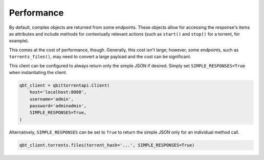 Performance
===========

By default, complex objects are returned from some endpoints. These objects allow for
accessing the response's items as attributes and include methods for contextually relevant
actions (such as ``start()`` and ``stop()`` for a torrent, for example).

This comes at the cost of performance, though. Generally, this cost isn't large; however,
some endpoints, such as ``torrents_files()``, may need to convert a large payload and the
cost can be significant.

This client can be configured to always return only the simple JSON if desired. Simply
set ``SIMPLE_RESPONSES=True`` when instantiating the client.

.. code:: python

    qbt_client = qbittorrentapi.Client(
        host='localhost:8080',
        username='admin',
        password='adminadmin',
        SIMPLE_RESPONSES=True,
    )

Alternatively, ``SIMPLE_RESPONSES`` can be set to ``True`` to return the simple JSON
only for an individual method call.

.. code:: python

    qbt_client.torrents.files(torrent_hash='...', SIMPLE_RESPONSES=True)
